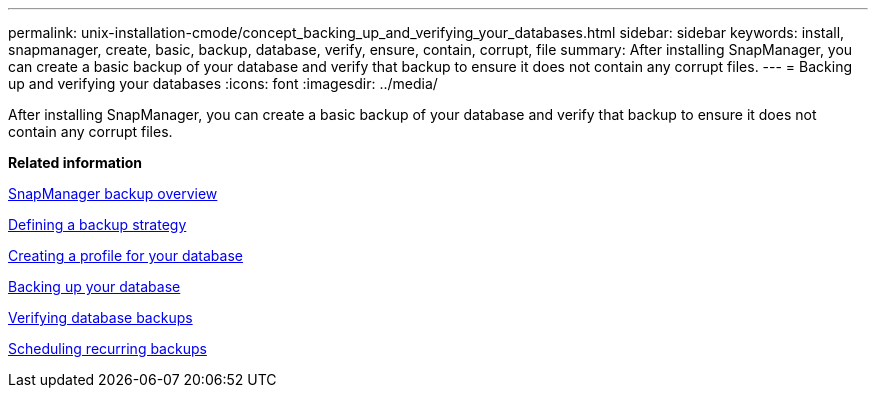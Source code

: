 ---
permalink: unix-installation-cmode/concept_backing_up_and_verifying_your_databases.html
sidebar: sidebar
keywords: install, snapmanager, create, basic, backup, database, verify, ensure, contain, corrupt, file
summary: After installing SnapManager, you can create a basic backup of your database and verify that backup to ensure it does not contain any corrupt files.
---
= Backing up and verifying your databases
:icons: font
:imagesdir: ../media/

[.lead]
After installing SnapManager, you can create a basic backup of your database and verify that backup to ensure it does not contain any corrupt files.

*Related information*

xref:concept_snapmanager_backup_overview.adoc[SnapManager backup overview]

xref:concept_defining_a_backup_strategy.adoc[Defining a backup strategy]

xref:task_creating_a_profile_for_your_database.adoc[Creating a profile for your database]

xref:task_backing_up_your_database.adoc[Backing up your database]

xref:task_verifying_database_backups.adoc[Verifying database backups]

xref:task_scheduling_recurring_backups.adoc[Scheduling recurring backups]
